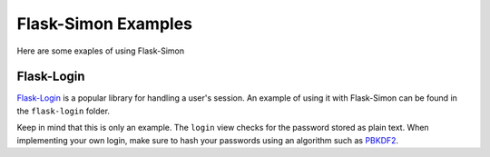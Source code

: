 ====================
Flask-Simon Examples
====================

Here are some exaples of using Flask-Simon

Flask-Login
===========

`Flask-Login`_ is a popular library for handling a user's session. An
example of using it with Flask-Simon can be found in the ``flask-login``
folder.

Keep in mind that this is only an example. The ``login`` view checks for
the password stored as plain text. When implementing your own login,
make sure to hash your passwords using an algorithm such as PBKDF2_.

.. _Flask-Login: http://packages.python.org/Flask-Login/
.. _PBKDF2: http://en.wikipedia.org/wiki/PBKDF2
